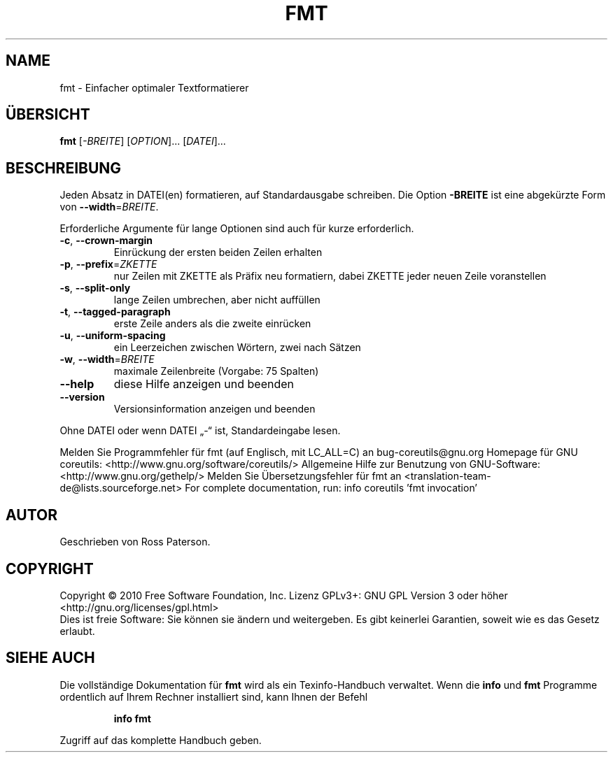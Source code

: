 .\" DO NOT MODIFY THIS FILE!  It was generated by help2man 1.38.2.
.TH FMT "1" "April 2010" "GNU coreutils 8.5" "Benutzerkommandos"
.SH NAME
fmt \- Einfacher optimaler Textformatierer
.SH ÜBERSICHT
.B fmt
[\fI-BREITE\fR] [\fIOPTION\fR]... [\fIDATEI\fR]...
.SH BESCHREIBUNG
Jeden Absatz in DATEI(en) formatieren, auf Standardausgabe schreiben.
Die Option \fB\-BREITE\fR ist eine abgekürzte Form von \fB\-\-width\fR=\fIBREITE\fR.
.PP
Erforderliche Argumente für lange Optionen sind auch für kurze erforderlich.
.TP
\fB\-c\fR, \fB\-\-crown\-margin\fR
Einrückung der ersten beiden Zeilen erhalten
.TP
\fB\-p\fR, \fB\-\-prefix\fR=\fIZKETTE\fR
nur Zeilen mit ZKETTE als Präfix neu formatiern,
dabei ZKETTE jeder neuen Zeile voranstellen
.TP
\fB\-s\fR, \fB\-\-split\-only\fR
lange Zeilen umbrechen, aber nicht auffüllen
.TP
\fB\-t\fR, \fB\-\-tagged\-paragraph\fR
erste Zeile anders als die zweite einrücken
.TP
\fB\-u\fR, \fB\-\-uniform\-spacing\fR
ein Leerzeichen zwischen Wörtern, zwei nach Sätzen
.TP
\fB\-w\fR, \fB\-\-width\fR=\fIBREITE\fR
maximale Zeilenbreite (Vorgabe: 75 Spalten)
.TP
\fB\-\-help\fR
diese Hilfe anzeigen und beenden
.TP
\fB\-\-version\fR
Versionsinformation anzeigen und beenden
.PP
Ohne DATEI oder wenn DATEI „\-“ ist, Standardeingabe lesen.
.PP
Melden Sie Programmfehler für fmt (auf Englisch, mit LC_ALL=C) an bug\-coreutils@gnu.org
Homepage für GNU coreutils: <http://www.gnu.org/software/coreutils/>
Allgemeine Hilfe zur Benutzung von GNU\-Software: <http://www.gnu.org/gethelp/>
Melden Sie Übersetzungsfehler für fmt an <translation\-team\-de@lists.sourceforge.net>
For complete documentation, run: info coreutils 'fmt invocation'
.SH AUTOR
Geschrieben von Ross Paterson.
.SH COPYRIGHT
Copyright \(co 2010 Free Software Foundation, Inc.
Lizenz GPLv3+: GNU GPL Version 3 oder höher <http://gnu.org/licenses/gpl.html>
.br
Dies ist freie Software: Sie können sie ändern und weitergeben.
Es gibt keinerlei Garantien, soweit wie es das Gesetz erlaubt.
.SH "SIEHE AUCH"
Die vollständige Dokumentation für
.B fmt
wird als ein Texinfo-Handbuch verwaltet. Wenn die
.B info
und
.B fmt
Programme ordentlich auf Ihrem Rechner installiert sind, kann Ihnen der
Befehl
.IP
.B info fmt
.PP
Zugriff auf das komplette Handbuch geben.
